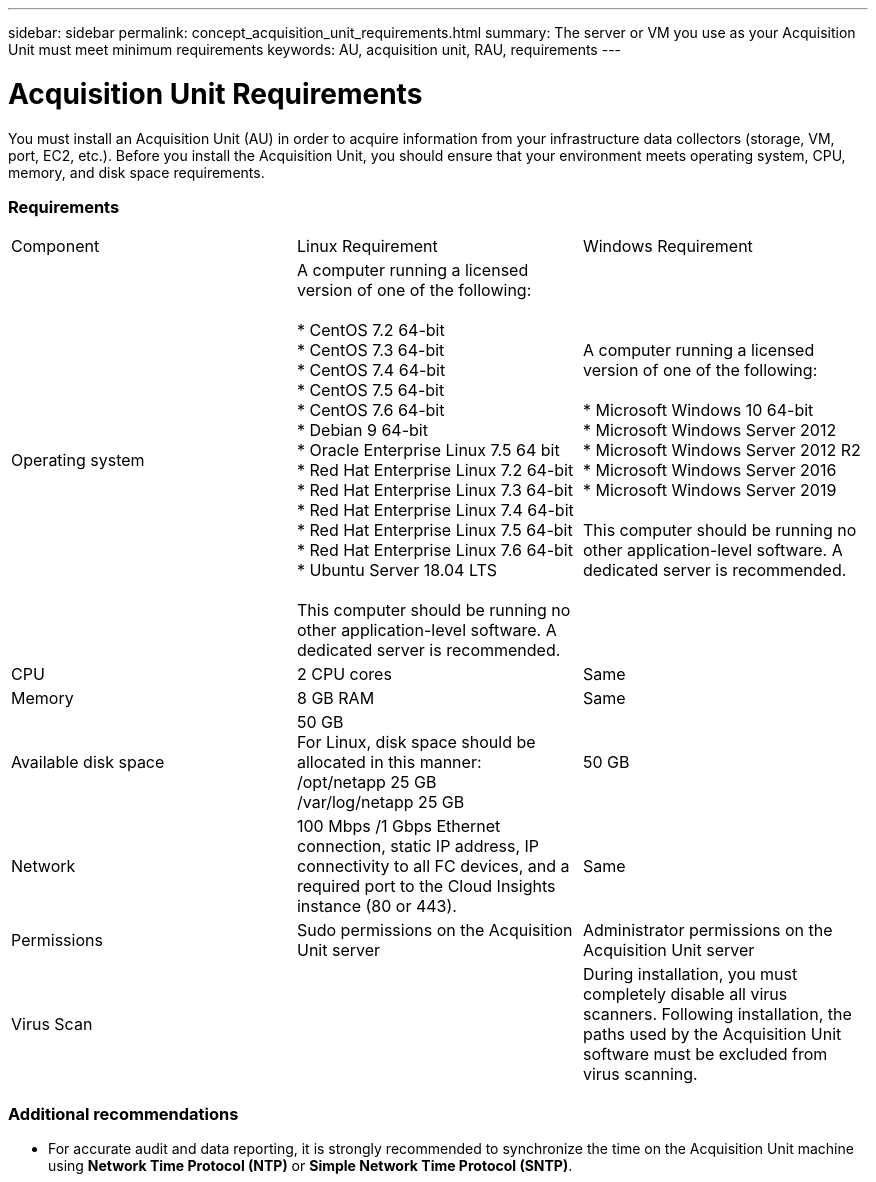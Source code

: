 ---
sidebar: sidebar
permalink: concept_acquisition_unit_requirements.html
summary: The server or VM you use as your Acquisition Unit must meet minimum requirements
keywords: AU, acquisition unit, RAU, requirements
---

= Acquisition Unit Requirements

:toc: macro
:hardbreaks:
:toclevels: 1
:nofooter:
:icons: font
:linkattrs:
:imagesdir: ./media/

[.lead]
You must install an Acquisition Unit (AU) in order to acquire information from your infrastructure data collectors (storage, VM, port, EC2, etc.). Before you install the Acquisition Unit, you should ensure that your environment meets operating system, CPU, memory, and disk space requirements.

=== Requirements

|===
|Component | Linux Requirement | Windows Requirement
|Operating system	
|A computer running a licensed version of one of the following:

* CentOS 7.2 64-bit
* CentOS 7.3 64-bit
* CentOS 7.4 64-bit
* CentOS 7.5 64-bit
* CentOS 7.6 64-bit
* Debian 9 64-bit
* Oracle Enterprise Linux 7.5 64 bit
* Red Hat Enterprise Linux 7.2 64-bit
* Red Hat Enterprise Linux  7.3 64-bit
* Red Hat Enterprise Linux  7.4 64-bit
* Red Hat Enterprise Linux  7.5 64-bit
* Red Hat Enterprise Linux  7.6 64-bit
* Ubuntu Server 18.04 LTS

This computer should be running no other application-level software. A dedicated server is recommended. 
|A computer running a licensed version of one of the following:

* Microsoft Windows 10 64-bit
* Microsoft Windows Server 2012
* Microsoft Windows Server 2012 R2
* Microsoft Windows Server 2016
* Microsoft Windows Server 2019

This computer should be running no other application-level software. A dedicated server is recommended. 
|CPU	|2 CPU cores 
| Same
|Memory	|8 GB RAM 
| Same
|Available disk space	|50 GB 
For Linux, disk space should be allocated in this manner:
/opt/netapp 25 GB
/var/log/netapp 25 GB
|50 GB
|Network	|100 Mbps /1 Gbps Ethernet connection, static IP address, IP connectivity to all FC devices, and a required port to the Cloud Insights instance (80 or 443). 
|Same 
|Permissions	|Sudo permissions on the Acquisition Unit server 
|Administrator permissions on the Acquisition Unit server
|Virus Scan |  | During installation, you must completely disable all virus scanners. Following installation, the paths used by the Acquisition Unit software must be excluded from virus scanning.
|===

=== Additional recommendations
* For accurate audit and data reporting, it is strongly recommended to synchronize the time on the Acquisition Unit machine using *Network Time Protocol (NTP)* or *Simple Network Time Protocol (SNTP)*.

//// 
Previous list:
* Red Hat Enterprise Linux 7.2 64-bit
* Red Hat Enterprise Linux 7.2 64-bit KVM
* Red Hat Enterprise Linux 7.5 64-bit
* Red Hat Enterprise Linux 7.5 64-bit KVM
* CentOS 7.2 64-bit
* CentOS 7.2 64-bit KVM
* CentOS 7.5 64-bit
* CentOS 7.5 64-bit KVM
* Oracle Enterprise Linux 7.5 64 bit
* Oracle Enterprise Linux 7.5 64 bit KVM
////
